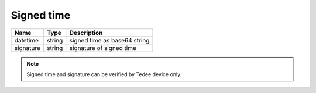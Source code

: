 Signed time
-----------------

+-----------+--------+------------------------------+
| Name      | Type   | Description                  |
+===========+========+==============================+
| datetime  | string | signed time as base64 string |
+-----------+--------+------------------------------+
| signature | string | signature of signed time     |
+-----------+--------+------------------------------+

.. note::
    Signed time and signature can be verified by Tedee device only.
